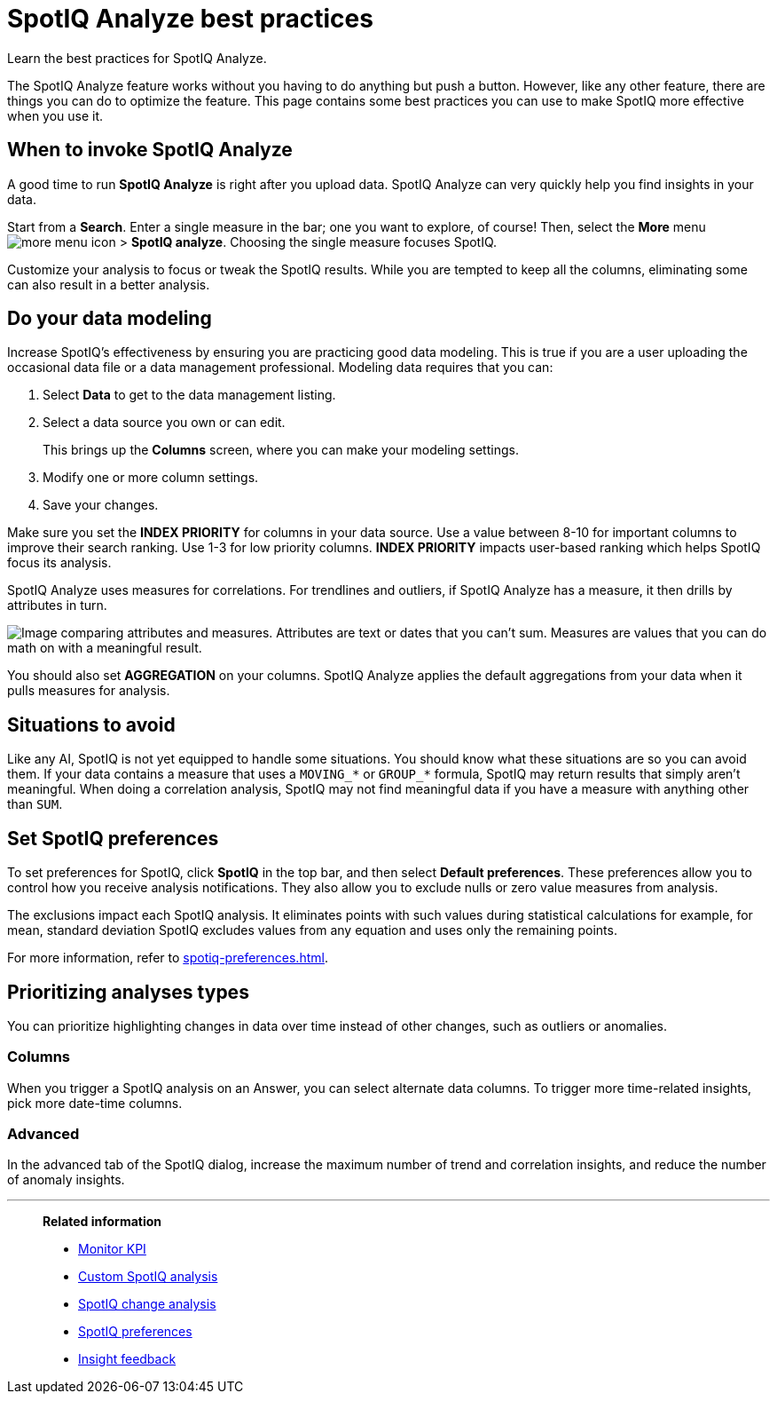 = SpotIQ Analyze best practices
:last_updated: 11/25/2020
:experimental:
:page-aliases: /spotiq/special-topics.adoc
:page-layout: default-cloud
:linkattrs:
:description: Learn the best practices for SpotIQ Analyze.

Learn the best practices for SpotIQ Analyze.

The SpotIQ Analyze feature works without you having to do anything but push a button.
However, like any other feature, there are things you can do to optimize the feature.
This page contains some best practices you can use to make SpotIQ more effective when you use it.

== When to invoke SpotIQ Analyze

A good time to run *SpotIQ Analyze* is right after you upload data.
SpotIQ Analyze can very quickly help you find insights in your data.

Start from a *Search*.
Enter a single measure in the bar;
one you want to explore, of course!
Then, select the *More* menu image:icon-more-10px.png[more menu icon] > *SpotIQ analyze*.
Choosing the single measure focuses SpotIQ.

Customize your analysis to focus or tweak the SpotIQ results.
While you are tempted to keep all the columns, eliminating some can also result in a better analysis.

== Do your data modeling

Increase SpotIQ's effectiveness by ensuring you are practicing good data modeling.
This is true if you are a user uploading the occasional data file or a data management professional.
Modeling data requires that you can:

. Select *Data* to get to the data management listing.
. Select a data source you own or can edit.
+
This brings up the *Columns* screen, where you can make your modeling settings.

. Modify one or more column settings.
. Save your changes.

Make sure you set the *INDEX PRIORITY* for columns in your data source.
Use a value between 8-10 for important columns to improve their search ranking.
Use 1-3 for low priority columns.
*INDEX PRIORITY* impacts user-based ranking which helps SpotIQ focus its analysis.

SpotIQ Analyze uses measures for correlations.
For trendlines and outliers, if SpotIQ Analyze has a measure, it then drills by attributes in turn.

image::atts-measurs.png[Image comparing attributes and measures. Attributes are text or dates that you can't sum. Measures are values that you can do math on with a meaningful result.]

You should also set *AGGREGATION* on your columns.
SpotIQ Analyze applies the default aggregations from your data when it pulls measures for analysis.

== Situations to avoid

Like any AI, SpotIQ is not yet equipped to handle some situations.
You should know what these situations are so you can avoid them.
If your data contains a measure that uses a `MOVING_*` or `GROUP_*` formula, SpotIQ may return results that simply aren't meaningful.
When doing a correlation analysis, SpotIQ may not find meaningful data if you have a measure with anything other than `SUM`.

== Set SpotIQ preferences

To set preferences for SpotIQ, click *SpotIQ* in the top bar, and then select *Default preferences*.
These preferences allow you to control how you receive analysis notifications.
They also allow you to exclude nulls or zero value measures from analysis.

The exclusions impact each SpotIQ analysis.
It eliminates points with such values during statistical calculations for example, for mean, standard deviation SpotIQ excludes values from any equation and uses only the remaining points.

For more information, refer to xref:spotiq-preferences.adoc[].

== Prioritizing analyses types

You can prioritize highlighting changes in data over time instead of other changes, such as  outliers or anomalies.

=== Columns

When you trigger a SpotIQ analysis on an Answer, you can select alternate data columns.
To trigger more time-related insights, pick more date-time columns.

=== Advanced

In the advanced tab of the SpotIQ dialog, increase the maximum number of trend and correlation insights, and reduce the number of anomaly insights.

'''
> **Related information**
>
> * xref:monitor.adoc[Monitor KPI]
> * xref:spotiq-custom.adoc[Custom SpotIQ analysis]
> * xref:spotiq-change.adoc[SpotIQ change analysis]
> * xref:spotiq-preferences.adoc[SpotIQ preferences]
> * xref:spotiq-feedback.adoc[Insight feedback]
